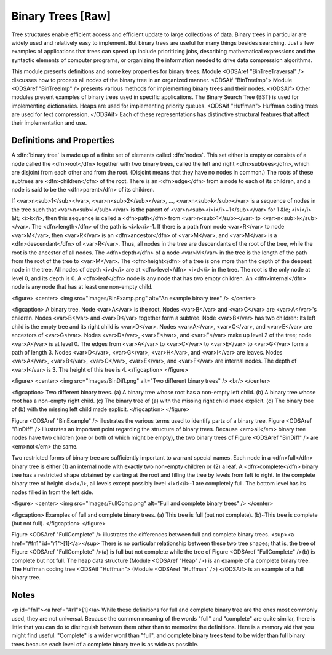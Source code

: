 .. This file is part of the OpenDSA eTextbook project. See
.. http://algoviz.org/OpenDSA for more details.
.. Copyright (c) 2012-2013 by the OpenDSA Project Contributors, and
.. distributed under an MIT open source license.

.. avmetadata::
   :author: Cliff Shaffer
   :prerequisites:
   :topic: Binary Trees

Binary Trees [Raw]
==================

Tree structures enable efficient access and efficient update to
large collections of data.
Binary trees in particular are widely used and relatively easy to
implement.
But binary trees are useful for many things besides searching.
Just a few examples of applications that trees can speed up include
prioritizing jobs, describing mathematical expressions and the
syntactic elements of computer programs,
or organizing the information needed to drive data compression
algorithms.

This module presents definitions and some key properties
for binary trees.
Module <ODSAref "BinTreeTraversal" />
discusses how to process all nodes of the
binary tree in an organized manner.
<ODSAif "BinTreeImp">
Module <ODSAref "BinTreeImp" />
presents various methods for implementing binary
trees and their nodes.
</ODSAif>
Other modules present examples of binary trees used in specific
applications.
The Binary Search Tree (BST) is used for implementing dictionaries.
Heaps are used for implementing priority queues.
<ODSAif "Huffman">
Huffman coding trees are used for text compression.
</ODSAif>
Each of these representations has distinctive
structural features that affect their implementation and use.

Definitions and Properties
--------------------------

A :dfn:`binary tree` is made up of a finite set of elements
called :dfn:`nodes`.
This set either is empty or consists of a node called the
<dfn>root</dfn> together with two binary trees, called the left and
right 
<dfn>subtrees</dfn>, which are disjoint from each other and from the
root.
(Disjoint means that they have no nodes in common.)
The roots of these subtrees are
<dfn>children</dfn> of the root.
There is an <dfn>edge</dfn> from a node to each of its children,
and a node is said to be the <dfn>parent</dfn> of its children.

If <var>n<sub>1</sub></var>, <var>n<sub>2</sub></var>, ...,
<var>n<sub>k</sub></var>
is a sequence of nodes in the tree such
that <var>n<sub>i</sub></var> is the parent of
<var>n<sub><i>i</i>+1</sub></var> for 1 &le; <i>i</i> &lt; <i>k</i>,
then this sequence is called a <dfn>path</dfn> from
<var>n<sub>1</sub></var> to <var>n<sub>k</sub></var>.
The <dfn>length</dfn> of the path is <i>k</i>-1.
If there is a path from node <var>R</var> to node <var>M</var>,
then <var>R</var> is an <dfn>ancestor</dfn> of <var>M</var>, and
<var>M</var> is a <dfn>descendant</dfn> of <var>R</var>.
Thus, all nodes in the tree are descendants of the root of the tree,
while the root is the ancestor of all nodes.
The <dfn>depth</dfn> of a node <var>M</var> in the tree is the length
of the path from the root of the tree to <var>M</var>.
The <dfn>height</dfn> of a tree is one more than the depth of the
deepest node in the tree.
All nodes of depth <i>d</i> are at
<dfn>level</dfn> <i>d</i> in the tree.
The root is the only node at level 0, and its depth is 0.
A <dfn>leaf</dfn> node is any node that has two empty children.
An <dfn>internal</dfn> node is
any node that has at least one non-empty child.

<figure>
<center>
<img src="Images/BinExamp.png" alt="An example binary tree" />
</center>

<figcaption>
A binary tree.
Node <var>A</var> is the root.
Nodes <var>B</var> and <var>C</var> are <var>A</var>'s children.
Nodes <var>B</var> and <var>D</var> together form a subtree.
Node <var>B</var> has two children:
Its left child is the empty tree and its right child is <var>D</var>.
Nodes <var>A</var>, <var>C</var>, and <var>E</var> are ancestors of
<var>G</var>.
Nodes <var>D</var>, <var>E</var>, and <var>F</var> make up level 2 of
the tree;
node <var>A</var> is at level 0.
The edges from <var>A</var> to <var>C</var> to <var>E</var> to <var>G</var>
form a path of length 3.
Nodes <var>D</var>, <var>G</var>, <var>H</var>, and <var>I</var> are leaves.
Nodes <var>A</var>, <var>B</var>, <var>C</var>, <var>E</var>, and
<var>F</var> are internal nodes.
The depth of <var>I</var> is 3.
The height of this tree is 4.
</figcaption>
</figure>

<figure>
<center>
<img src="Images/BinDiff.png" alt="Two different binary trees" />
<br/>
</center>

<figcaption>
Two different binary trees.
(a) A binary tree whose root has a non-empty left child.
(b) A binary tree whose root has a non-empty right child.
(c) The binary tree of (a) with the missing right child made explicit.
(d) The binary tree of (b) with the missing left child made explicit.
</figcaption>
</figure>

Figure <ODSAref "BinExample" /> illustrates the various terms used to
identify parts of a binary tree.
Figure <ODSAref "BinDiff" /> illustrates an important point regarding the
structure of binary trees.
Because <em>all</em> binary tree nodes have two children
(one or both of which might be empty), the two binary
trees of Figure <ODSAref "BinDiff" /> are <em>not</em> the same.

Two restricted forms of binary tree are sufficiently
important to warrant special names.
Each node in a <dfn>full</dfn> binary tree
is either (1) an internal node with exactly two non-empty children or
(2) a leaf.
A <dfn>complete</dfn> binary tree has
a restricted shape obtained by starting at the root and filling the
tree by levels from left to right.
In the complete binary tree of height <i>d</i>, all levels
except possibly level <i>d</i>-1 are completely full.
The bottom level has its nodes filled in from the left side.

<figure>
<center>
<img src="Images/FullComp.png" alt="Full and complete binary trees" />
</center>

<figcaption>
Examples of full and complete binary trees.
(a) This tree is full (but not complete).
(b)~This tree is complete (but not full).
</figcaption>
</figure>

Figure <ODSAref "FullComplete" /> illustrates the differences between
full and complete binary trees. <sup><a href="#fn1" id="r1">[1]</a></sup>
There is no particular relationship between these two tree shapes;
that is, the tree of Figure <ODSAref "FullComplete" />(a) is full but
not complete while the tree of Figure <ODSAref "FullComplete" />(b) is
complete but not full.
The heap data structure (Module <ODSAref "Heap" />) is an example
of a complete binary tree.
The Huffman coding tree
<ODSAif "Huffman">
(Module <ODSAref "Huffman" />)
</ODSAif>
is an example of a full binary tree.

.. TODO::
   :type: Exercise

   EXERCISE HERE TO TEST KNOWLEDGE OF THE TERMINOLOGY.

Notes
-----

<p id="fn1"><a href="#r1">[1]</a>
While these definitions for full and complete binary tree are the ones
most commonly used, they are not universal.
Because the common meaning of the words "full" and "complete" are
quite similar, there is little that you can do to distinguish between
them other than to memorize the definitions.
Here is a memory aid that you might find useful:
"Complete" is a wider word than "full", and complete binary
trees tend to be wider than full binary trees because each level of a
complete binary tree is as wide as possible.
